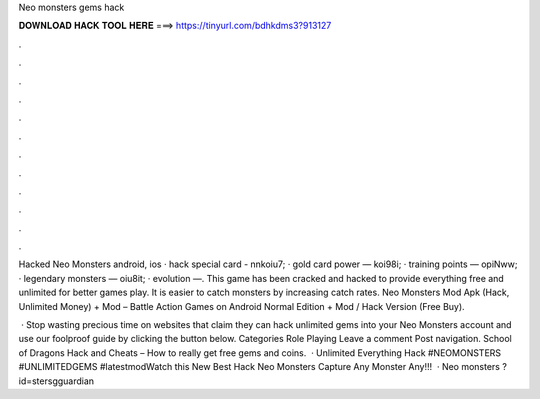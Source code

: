 Neo monsters gems hack



𝐃𝐎𝐖𝐍𝐋𝐎𝐀𝐃 𝐇𝐀𝐂𝐊 𝐓𝐎𝐎𝐋 𝐇𝐄𝐑𝐄 ===> https://tinyurl.com/bdhkdms3?913127



.



.



.



.



.



.



.



.



.



.



.



.

Hacked Neo Monsters android, ios · hack special card - nnkoiu7; · gold card power — koi98i; · training points — opiNww; · legendary monsters — oiu8it; · evolution —. This game has been cracked and hacked to provide everything free and unlimited for better games play. It is easier to catch monsters by increasing catch rates. Neo Monsters Mod Apk (Hack, Unlimited Money) + Mod – Battle Action Games on Android Normal Edition + Mod / Hack Version (Free Buy).

 · Stop wasting precious time on websites that claim they can hack unlimited gems into your Neo Monsters account and use our foolproof guide by clicking the button below. Categories Role Playing Leave a comment Post navigation. School of Dragons Hack and Cheats – How to really get free gems and coins.  · Unlimited Everything Hack #NEOMONSTERS #UNLIMITEDGEMS #latestmodWatch this New Best Hack Neo Monsters Capture Any Monster Any!!!  · Neo monsters ?id=stersgguardian  
